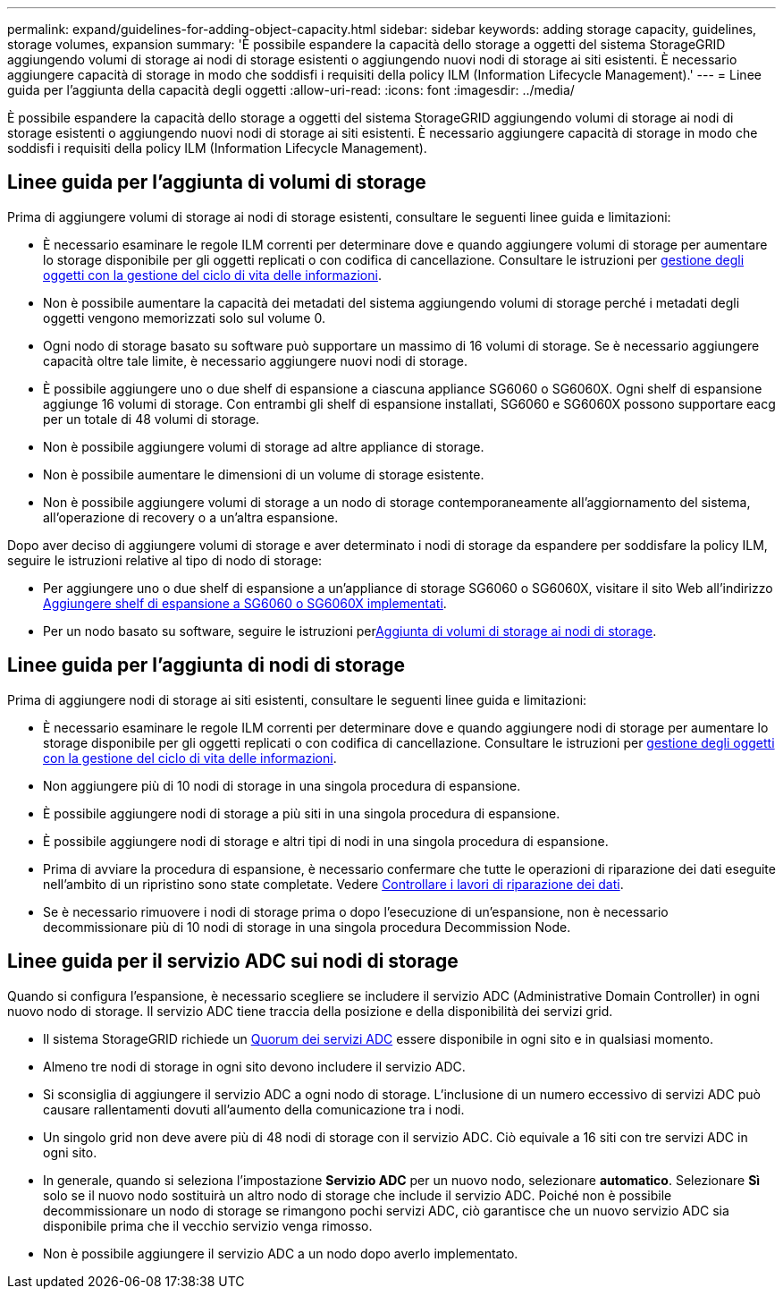 ---
permalink: expand/guidelines-for-adding-object-capacity.html 
sidebar: sidebar 
keywords: adding storage capacity, guidelines, storage volumes, expansion 
summary: 'È possibile espandere la capacità dello storage a oggetti del sistema StorageGRID aggiungendo volumi di storage ai nodi di storage esistenti o aggiungendo nuovi nodi di storage ai siti esistenti. È necessario aggiungere capacità di storage in modo che soddisfi i requisiti della policy ILM (Information Lifecycle Management).' 
---
= Linee guida per l'aggiunta della capacità degli oggetti
:allow-uri-read: 
:icons: font
:imagesdir: ../media/


[role="lead"]
È possibile espandere la capacità dello storage a oggetti del sistema StorageGRID aggiungendo volumi di storage ai nodi di storage esistenti o aggiungendo nuovi nodi di storage ai siti esistenti. È necessario aggiungere capacità di storage in modo che soddisfi i requisiti della policy ILM (Information Lifecycle Management).



== Linee guida per l'aggiunta di volumi di storage

Prima di aggiungere volumi di storage ai nodi di storage esistenti, consultare le seguenti linee guida e limitazioni:

* È necessario esaminare le regole ILM correnti per determinare dove e quando aggiungere volumi di storage per aumentare lo storage disponibile per gli oggetti replicati o con codifica di cancellazione. Consultare le istruzioni per xref:../ilm/index.adoc[gestione degli oggetti con la gestione del ciclo di vita delle informazioni].
* Non è possibile aumentare la capacità dei metadati del sistema aggiungendo volumi di storage perché i metadati degli oggetti vengono memorizzati solo sul volume 0.
* Ogni nodo di storage basato su software può supportare un massimo di 16 volumi di storage. Se è necessario aggiungere capacità oltre tale limite, è necessario aggiungere nuovi nodi di storage.
* È possibile aggiungere uno o due shelf di espansione a ciascuna appliance SG6060 o SG6060X. Ogni shelf di espansione aggiunge 16 volumi di storage. Con entrambi gli shelf di espansione installati, SG6060 e SG6060X possono supportare eacg per un totale di 48 volumi di storage.
* Non è possibile aggiungere volumi di storage ad altre appliance di storage.
* Non è possibile aumentare le dimensioni di un volume di storage esistente.
* Non è possibile aggiungere volumi di storage a un nodo di storage contemporaneamente all'aggiornamento del sistema, all'operazione di recovery o a un'altra espansione.


Dopo aver deciso di aggiungere volumi di storage e aver determinato i nodi di storage da espandere per soddisfare la policy ILM, seguire le istruzioni relative al tipo di nodo di storage:

* Per aggiungere uno o due shelf di espansione a un'appliance di storage SG6060 o SG6060X, visitare il sito Web all'indirizzo xref:../sg6000/adding-expansion-shelf-to-deployed-sg6060.adoc[Aggiungere shelf di espansione a SG6060 o SG6060X implementati].
* Per un nodo basato su software, seguire le istruzioni perxref:adding-storage-volumes-to-storage-nodes.adoc[Aggiunta di volumi di storage ai nodi di storage].




== Linee guida per l'aggiunta di nodi di storage

Prima di aggiungere nodi di storage ai siti esistenti, consultare le seguenti linee guida e limitazioni:

* È necessario esaminare le regole ILM correnti per determinare dove e quando aggiungere nodi di storage per aumentare lo storage disponibile per gli oggetti replicati o con codifica di cancellazione. Consultare le istruzioni per xref:../ilm/index.adoc[gestione degli oggetti con la gestione del ciclo di vita delle informazioni].
* Non aggiungere più di 10 nodi di storage in una singola procedura di espansione.
* È possibile aggiungere nodi di storage a più siti in una singola procedura di espansione.
* È possibile aggiungere nodi di storage e altri tipi di nodi in una singola procedura di espansione.
* Prima di avviare la procedura di espansione, è necessario confermare che tutte le operazioni di riparazione dei dati eseguite nell'ambito di un ripristino sono state completate. Vedere xref:../maintain/checking-data-repair-jobs.adoc[Controllare i lavori di riparazione dei dati].
* Se è necessario rimuovere i nodi di storage prima o dopo l'esecuzione di un'espansione, non è necessario decommissionare più di 10 nodi di storage in una singola procedura Decommission Node.




== Linee guida per il servizio ADC sui nodi di storage

Quando si configura l'espansione, è necessario scegliere se includere il servizio ADC (Administrative Domain Controller) in ogni nuovo nodo di storage. Il servizio ADC tiene traccia della posizione e della disponibilità dei servizi grid.

* Il sistema StorageGRID richiede un xref:../maintain/understanding-adc-service-quorum.adoc[Quorum dei servizi ADC] essere disponibile in ogni sito e in qualsiasi momento.
* Almeno tre nodi di storage in ogni sito devono includere il servizio ADC.
* Si sconsiglia di aggiungere il servizio ADC a ogni nodo di storage. L'inclusione di un numero eccessivo di servizi ADC può causare rallentamenti dovuti all'aumento della comunicazione tra i nodi.
* Un singolo grid non deve avere più di 48 nodi di storage con il servizio ADC. Ciò equivale a 16 siti con tre servizi ADC in ogni sito.
* In generale, quando si seleziona l'impostazione *Servizio ADC* per un nuovo nodo, selezionare *automatico*. Selezionare *Sì* solo se il nuovo nodo sostituirà un altro nodo di storage che include il servizio ADC. Poiché non è possibile decommissionare un nodo di storage se rimangono pochi servizi ADC, ciò garantisce che un nuovo servizio ADC sia disponibile prima che il vecchio servizio venga rimosso.
* Non è possibile aggiungere il servizio ADC a un nodo dopo averlo implementato.

